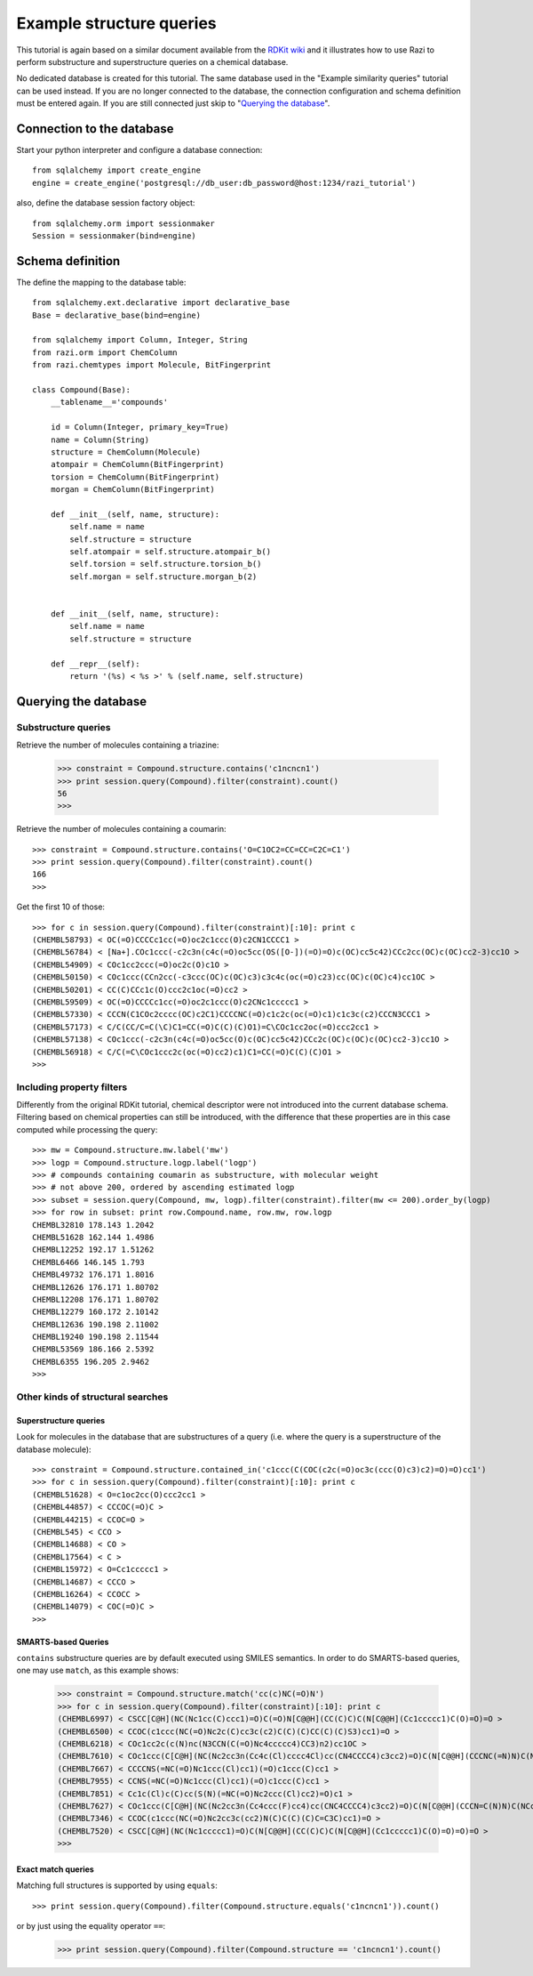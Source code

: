 Example structure queries
=========================

This tutorial is again based on a similar document available from the `RDKit wiki <http://code.google.com/p/rdkit/wiki/ExampleStructureQueries>`_ and it illustrates how to use Razi to perform substructure and superstructure queries on a chemical database.

No dedicated database is created for this tutorial. The same database used in the "Example similarity queries" tutorial can be used instead. If you are no longer connected to the database, the connection configuration and schema definition must be entered again. If you are still connected just skip to "`Querying the database`_".

Connection to the database
--------------------------

Start your python interpreter and configure a database connection::

    from sqlalchemy import create_engine
    engine = create_engine('postgresql://db_user:db_password@host:1234/razi_tutorial')

also, define the database session factory object::

    from sqlalchemy.orm import sessionmaker
    Session = sessionmaker(bind=engine)


Schema definition
-----------------

The define the mapping to the database table::

    from sqlalchemy.ext.declarative import declarative_base
    Base = declarative_base(bind=engine)
    
    from sqlalchemy import Column, Integer, String
    from razi.orm import ChemColumn
    from razi.chemtypes import Molecule, BitFingerprint
    
    class Compound(Base):
        __tablename__='compounds'
        
        id = Column(Integer, primary_key=True)
        name = Column(String)
        structure = ChemColumn(Molecule)
        atompair = ChemColumn(BitFingerprint)
        torsion = ChemColumn(BitFingerprint)
        morgan = ChemColumn(BitFingerprint)
    
        def __init__(self, name, structure):
            self.name = name
            self.structure = structure
            self.atompair = self.structure.atompair_b()
            self.torsion = self.structure.torsion_b()
            self.morgan = self.structure.morgan_b(2)
        
        
        def __init__(self, name, structure):
            self.name = name
            self.structure = structure
            
        def __repr__(self):
            return '(%s) < %s >' % (self.name, self.structure)

Querying the database
---------------------

Substructure queries
^^^^^^^^^^^^^^^^^^^^

Retrieve the number of molecules containing a triazine:

    >>> constraint = Compound.structure.contains('c1ncncn1')
    >>> print session.query(Compound).filter(constraint).count()
    56
    >>>
    
Retrieve the number of molecules containing a coumarin::

    >>> constraint = Compound.structure.contains('O=C1OC2=CC=CC=C2C=C1')
    >>> print session.query(Compound).filter(constraint).count()
    166
    >>>

Get the first 10 of those::

    >>> for c in session.query(Compound).filter(constraint)[:10]: print c
    (CHEMBL58793) < OC(=O)CCCCc1cc(=O)oc2c1ccc(O)c2CN1CCCC1 >
    (CHEMBL56784) < [Na+].COc1ccc(-c2c3n(c4c(=O)oc5cc(OS([O-])(=O)=O)c(OC)cc5c42)CCc2cc(OC)c(OC)cc2-3)cc1O >
    (CHEMBL54909) < COc1cc2ccc(=O)oc2c(O)c1O >
    (CHEMBL50150) < COc1ccc(CCn2cc(-c3ccc(OC)c(OC)c3)c3c4c(oc(=O)c23)cc(OC)c(OC)c4)cc1OC >
    (CHEMBL50201) < CC(C)CCc1c(O)ccc2c1oc(=O)cc2 >
    (CHEMBL59509) < OC(=O)CCCCc1cc(=O)oc2c1ccc(O)c2CNc1ccccc1 >
    (CHEMBL57330) < CCCN(C1COc2cccc(OC)c2C1)CCCCNC(=O)c1c2c(oc(=O)c1)c1c3c(c2)CCCN3CCC1 >
    (CHEMBL57173) < C/C(CC/C=C(\C)C1=CC(=O)C(C)(C)O1)=C\COc1cc2oc(=O)ccc2cc1 >
    (CHEMBL57138) < COc1ccc(-c2c3n(c4c(=O)oc5cc(O)c(OC)cc5c42)CCc2c(OC)c(OC)c(OC)cc2-3)cc1O >
    (CHEMBL56918) < C/C(=C\COc1ccc2c(oc(=O)cc2)c1)C1=CC(=O)C(C)(C)O1 >
    >>>

Including property filters
^^^^^^^^^^^^^^^^^^^^^^^^^^

Differently from the original RDKit tutorial, chemical descriptor were not introduced into the current database schema. Filtering based on chemical properties can still be introduced, with the difference that these properties are in this case computed while processing the query::

    >>> mw = Compound.structure.mw.label('mw')
    >>> logp = Compound.structure.logp.label('logp')
    >>> # compounds containing coumarin as substructure, with molecular weight
    >>> # not above 200, ordered by ascending estimated logp
    >>> subset = session.query(Compound, mw, logp).filter(constraint).filter(mw <= 200).order_by(logp)
    >>> for row in subset: print row.Compound.name, row.mw, row.logp
    CHEMBL32810 178.143 1.2042
    CHEMBL51628 162.144 1.4986
    CHEMBL12252 192.17 1.51262
    CHEMBL6466 146.145 1.793
    CHEMBL49732 176.171 1.8016
    CHEMBL12626 176.171 1.80702
    CHEMBL12208 176.171 1.80702
    CHEMBL12279 160.172 2.10142
    CHEMBL12636 190.198 2.11002
    CHEMBL19240 190.198 2.11544
    CHEMBL53569 186.166 2.5392
    CHEMBL6355 196.205 2.9462
    >>>

Other kinds of structural searches
^^^^^^^^^^^^^^^^^^^^^^^^^^^^^^^^^^

Superstructure queries
~~~~~~~~~~~~~~~~~~~~~~

Look for molecules in the database that are substructures of a query (i.e. where the query is a superstructure of the database molecule)::

    >>> constraint = Compound.structure.contained_in('c1ccc(C(COC(c2c(=O)oc3c(ccc(O)c3)c2)=O)=O)cc1')
    >>> for c in session.query(Compound).filter(constraint)[:10]: print c
    (CHEMBL51628) < O=c1oc2cc(O)ccc2cc1 >
    (CHEMBL44857) < CCCOC(=O)C >
    (CHEMBL44215) < CCOC=O >
    (CHEMBL545) < CCO >
    (CHEMBL14688) < CO >
    (CHEMBL17564) < C >
    (CHEMBL15972) < O=Cc1ccccc1 >
    (CHEMBL14687) < CCCO >
    (CHEMBL16264) < CCOCC >
    (CHEMBL14079) < COC(=O)C >
    >>>

SMARTS-based Queries
~~~~~~~~~~~~~~~~~~~~

``contains`` substructure queries are by default executed using SMILES semantics. In order to do SMARTS-based queries, one may use ``match``, as this example shows:  

    >>> constraint = Compound.structure.match('cc(c)NC(=O)N')
    >>> for c in session.query(Compound).filter(constraint)[:10]: print c
    (CHEMBL6997) < CSCC[C@H](NC(Nc1cc(C)ccc1)=O)C(=O)N[C@@H](CC(C)C)C(N[C@@H](Cc1ccccc1)C(O)=O)=O >
    (CHEMBL6500) < CCOC(c1ccc(NC(=O)Nc2c(C)cc3c(c2)C(C)(C)CC(C)(C)S3)cc1)=O >
    (CHEMBL6218) < COc1cc2c(c(N)nc(N3CCN(C(=O)Nc4ccccc4)CC3)n2)cc1OC >
    (CHEMBL7610) < COc1ccc(C[C@H](NC(Nc2cc3n(Cc4c(Cl)cccc4Cl)cc(CN4CCCC4)c3cc2)=O)C(N[C@@H](CCCNC(=N)N)C(NCc2ccccc2)=O)=O)cc1 >
    (CHEMBL7667) < CCCCNS(=NC(=O)Nc1ccc(Cl)cc1)(=O)c1ccc(C)cc1 >
    (CHEMBL7955) < CCNS(=NC(=O)Nc1ccc(Cl)cc1)(=O)c1ccc(C)cc1 >
    (CHEMBL7851) < Cc1c(Cl)c(C)cc(S(N)(=NC(=O)Nc2ccc(Cl)cc2)=O)c1 >
    (CHEMBL7627) < COc1ccc(C[C@H](NC(Nc2cc3n(Cc4ccc(F)cc4)cc(CNC4CCCC4)c3cc2)=O)C(N[C@@H](CCCN=C(N)N)C(NCc2ccccc2)=O)=O)cc1 >
    (CHEMBL7346) < CCOC(c1ccc(NC(=O)Nc2cc3c(cc2)N(C)C(C)(C)C=C3C)cc1)=O >
    (CHEMBL7520) < CSCC[C@H](NC(Nc1ccccc1)=O)C(N[C@@H](CC(C)C)C(N[C@@H](Cc1ccccc1)C(O)=O)=O)=O >
    >>>

Exact match queries
~~~~~~~~~~~~~~~~~~~

Matching full structures is supported by using ``equals``::

    >>> print session.query(Compound).filter(Compound.structure.equals('c1ncncn1')).count()

or by just using the equality operator ``==``:

    >>> print session.query(Compound).filter(Compound.structure == 'c1ncncn1').count()

